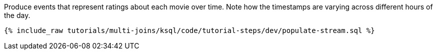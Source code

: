 Produce events that represent ratings about each movie over time. Note how the timestamps are varying across different hours of the day.

+++++
<pre class="snippet"><code class="sql">{% include_raw tutorials/multi-joins/ksql/code/tutorial-steps/dev/populate-stream.sql %}</code></pre>
+++++
